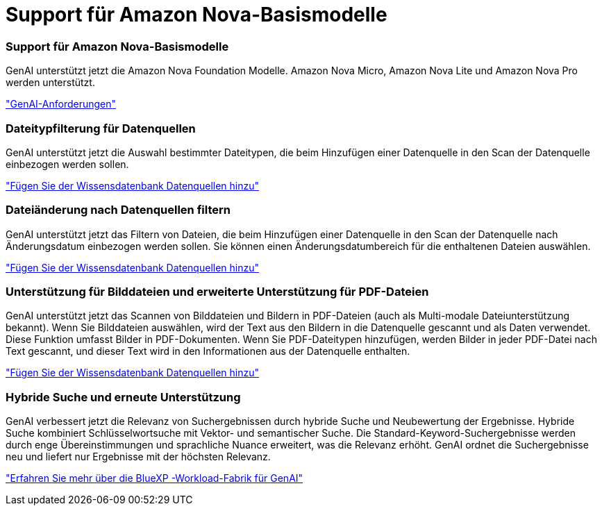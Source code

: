 = Support für Amazon Nova-Basismodelle
:allow-uri-read: 




=== Support für Amazon Nova-Basismodelle

GenAI unterstützt jetzt die Amazon Nova Foundation Modelle. Amazon Nova Micro, Amazon Nova Lite und Amazon Nova Pro werden unterstützt.

link:https://docs.netapp.com/us-en/workload-genai/requirements.html["GenAI-Anforderungen"]



=== Dateitypfilterung für Datenquellen

GenAI unterstützt jetzt die Auswahl bestimmter Dateitypen, die beim Hinzufügen einer Datenquelle in den Scan der Datenquelle einbezogen werden sollen.

link:https://docs.netapp.com/us-en/workload-genai/create-knowledgebase.html#add-data-sources-to-the-knowledge-base["Fügen Sie der Wissensdatenbank Datenquellen hinzu"]



=== Dateiänderung nach Datenquellen filtern

GenAI unterstützt jetzt das Filtern von Dateien, die beim Hinzufügen einer Datenquelle in den Scan der Datenquelle nach Änderungsdatum einbezogen werden sollen. Sie können einen Änderungsdatumbereich für die enthaltenen Dateien auswählen.

link:https://docs.netapp.com/us-en/workload-genai/create-knowledgebase.html#add-data-sources-to-the-knowledge-base["Fügen Sie der Wissensdatenbank Datenquellen hinzu"]



=== Unterstützung für Bilddateien und erweiterte Unterstützung für PDF-Dateien

GenAI unterstützt jetzt das Scannen von Bilddateien und Bildern in PDF-Dateien (auch als Multi-modale Dateiunterstützung bekannt). Wenn Sie Bilddateien auswählen, wird der Text aus den Bildern in die Datenquelle gescannt und als Daten verwendet. Diese Funktion umfasst Bilder in PDF-Dokumenten. Wenn Sie PDF-Dateitypen hinzufügen, werden Bilder in jeder PDF-Datei nach Text gescannt, und dieser Text wird in den Informationen aus der Datenquelle enthalten.

link:https://docs.netapp.com/us-en/workload-genai/create-knowledgebase.html#add-data-sources-to-the-knowledge-base["Fügen Sie der Wissensdatenbank Datenquellen hinzu"]



=== Hybride Suche und erneute Unterstützung

GenAI verbessert jetzt die Relevanz von Suchergebnissen durch hybride Suche und Neubewertung der Ergebnisse. Hybride Suche kombiniert Schlüsselwortsuche mit Vektor- und semantischer Suche. Die Standard-Keyword-Suchergebnisse werden durch enge Übereinstimmungen und sprachliche Nuance erweitert, was die Relevanz erhöht. GenAI ordnet die Suchergebnisse neu und liefert nur Ergebnisse mit der höchsten Relevanz.

link:https://docs.netapp.com/us-en/workload-genai/ai-workloads-overview.html#benefits-of-using-genai-to-create-generative-ai-applications["Erfahren Sie mehr über die BlueXP -Workload-Fabrik für GenAI"]
